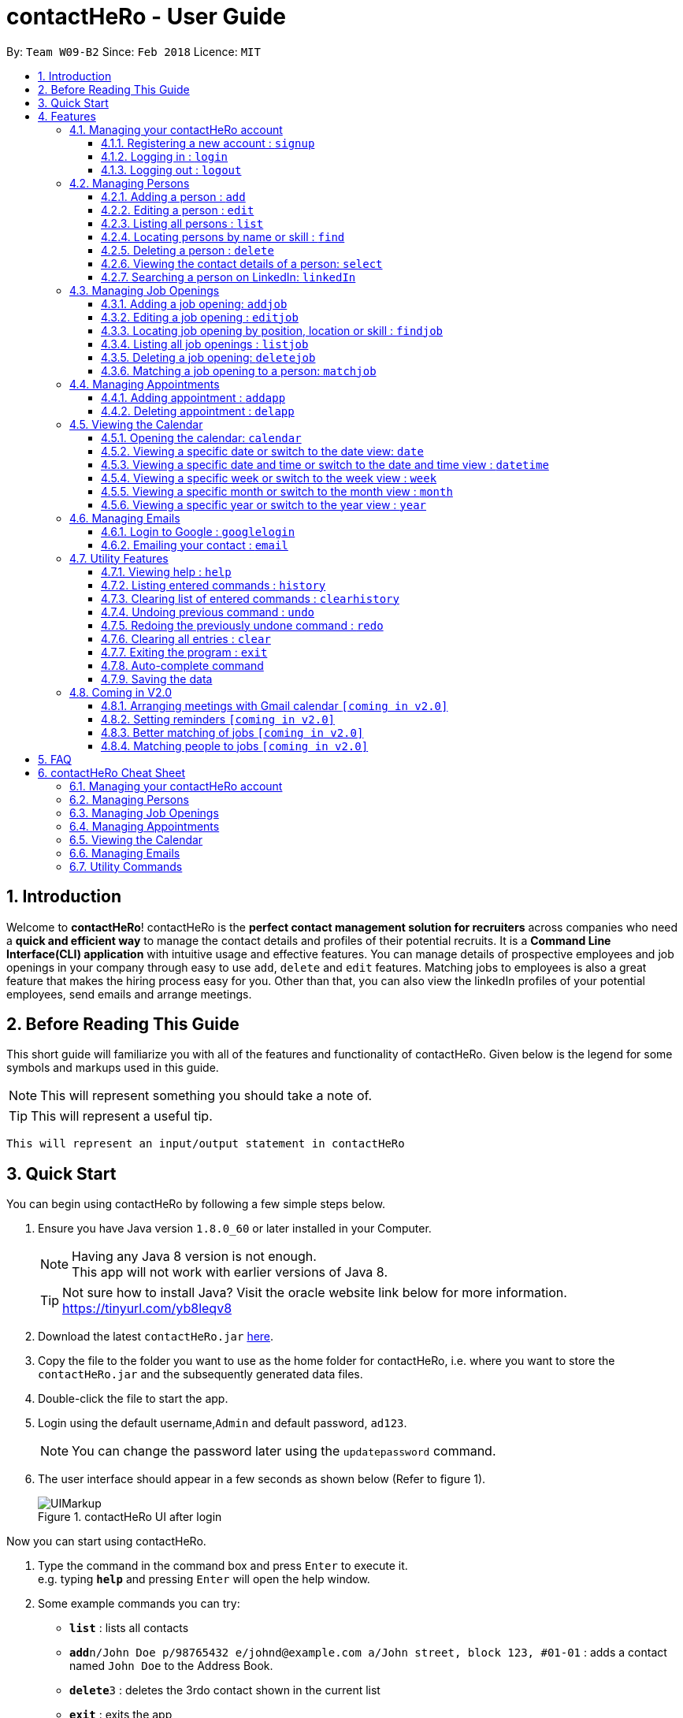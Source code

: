 = contactHeRo - User Guide
:toc:
:toclevels: 6
:toc-title:
:toc-placement: preamble
:sectnums:
:imagesDir: images
:stylesDir: stylesheets
:xrefstyle: full
:experimental:
ifdef::env-github[]
:tip-caption: :bulb:
:note-caption: :information_source:
endif::[]
:source-highlighter: rouge
:repoURL: https://github.com/CS2103JAN2018-W09-B2/main

By: `Team W09-B2`      Since: `Feb 2018`      Licence: `MIT`

// tag::intro[]
== Introduction

Welcome to *contactHeRo*! contactHeRo is the *perfect contact management solution for recruiters* across companies who need a *quick and efficient way* to manage the contact details and profiles of their potential recruits. It is a *Command Line Interface(CLI) application* with intuitive usage and effective features. You can manage details of prospective employees and job openings in your company through easy to use `add`, `delete` and `edit` features. Matching jobs to employees is also a great feature that makes the hiring process easy for you.
Other than that, you can also view the linkedIn profiles of your potential employees, send emails and arrange meetings.

== Before Reading This Guide

This short guide will familiarize you with all of the features and functionality of contactHeRo. Given below is the legend for some symbols and markups used in this guide.


[NOTE]
This will represent something you should take a note of.

[TIP]
This will represent a useful tip.

`This will represent an input/output statement in contactHeRo`
// end::intro[]

== Quick Start

You can begin using contactHeRo by following a few simple steps below.

.  Ensure you have Java version `1.8.0_60` or later installed in your Computer.
+
[NOTE]
Having any Java 8 version is not enough. +
This app will not work with earlier versions of Java 8.
+
[TIP]
Not sure how to install Java? Visit the oracle website link below for more information. https://tinyurl.com/yb8leqv8


.  Download the latest `contactHeRo.jar` link:{repoURL}/releases[here].
.  Copy the file to the folder you want to use as the home folder for contactHeRo, i.e. where  you want to store the `contactHeRo.jar` and the subsequently generated data files.
.  Double-click the file to start the app.
.  Login using the default username,`Admin` and default password, `ad123`.
[NOTE]
You can change the password later using the `updatepassword` command.

.  The user interface should appear in a few seconds as shown below (Refer to figure 1).
+
.contactHeRo UI after login
image::UIMarkup.png[align="center"]

Now you can start using contactHeRo.

.  Type the command in the command box and press kbd:[Enter] to execute it. +
e.g. typing *`help`* and pressing kbd:[Enter] will open the help window.
.  Some example commands you can try:

* *`list`* : lists all contacts
* **`add`**`n/John Doe p/98765432 e/johnd@example.com a/John street, block 123, #01-01` : adds a contact named `John Doe` to the Address Book.
* **`delete`**`3` : deletes the 3rdo contact shown in the current list
* *`exit`* : exits the app

.  You can refer to <<Features>> for more details of each command.

Thank you for choosing us as your contact management solution!

[[Features]]
== Features
contactHeRo is a *Command Line Interface(CLI) application*. Hence you need to type in the commands in order to use its features.

Below is the interface(Refer to figure 2) that contactHeRo provides for you to type your command.

.Command Box in contactHeRo
image::commandBox.png[width="790", align="center"]

*Command Format* +
Here is the format for the commands that will enable you to make most of contactHeRo.

* Words in `UPPER_CASE` are the parameters you are supposed to fill in. For example, in `add n/NAME`, `NAME` is a parameter which can be used as `add n/John Doe`.

* Items in square brackets are optional. You can choose to type them in or not. For example, you can type in `n/John Doe s/Java` or as `n/John Doe`.

* Items with `…`​ after them can be used multiple times including zero times. For example, you can use `s/SKILL` as `{nbsp}` (i.e. 0 times), `s/Java`, `s/Java s/Designing` etc.

* Parameters can be in any order. If the command specifies `n/NAME p/PHONE_NUMBER`, `p/PHONE_NUMBER n/NAME` is also acceptable.


[NOTE]
In case you make a mistake while typing the command, contactHeRo will show you the right format of the command. +

Now that you have understood the command format, let's explore the features.

=== Managing your contactHeRo account

This section describes the commands which enable to you use the login system to secure your data stored in contactHeRo.

==== Registering a new account : `signup`

You can create a new user account through the command line by using the following format. +
Format: `signup u/USERNAME pw/PASSWORD`

****
* Username has to be at least 3 characters starting with a alphanumeric character. +
* Password should be at least 4 characters long. +
* Both username and password should not contain any whitespaces. +
****

Examples:

* `signup u/JohnDoe pw/doe123`
+
On running the above command, you should see the following success message: +
  `You have signup successfully!`

==== Logging in : `login`
You can login through the command line by using the following this format. +
Format: `login u/USERNAME pw/PASSWORD`

Examples:

* `login u/JohnDoe pw/doe123`
+
On running the above command, you should see the following success message: +
 `You have successfully login as JohnDoe`

==== Logging out : `logout`
You can logout through the command line by using the following this format. +
Format: `logout`

On running this command, you should see the following success message: +
 `You have logout successfully!`

=== Managing Persons

This section describes the commands you can use to manage person profiles in contactHeRo.

==== Adding a person : `add`

You can add a person to contactHeRo using the following format. +

Format: `add n/NAME p/PHONE_NUMBER e/EMAIL a/ADDRESS cp/CURRENT_POSITION cc/COMPANY [pp/PROFILE_PICTURE_PATH] [s/SKILL]...`

[TIP]
A person can have any number of skills (including 0)

[TIP]
Profile Picture indicates the profile picture's file path

Examples:

* `add n/John Doe p/98765432 e/johnd@example.com a/John street, block 123, #01-01 cp/Software Engineer cc/Google pp//home/john/Desktop/John.jpg` +
+
On running the above command, you should see the following success message: +

 New person added: John Doe Phone: 98765432 Email: johnd@example.com Address: John street, block 123, #01-01 Current Position: Software Engineer Company: Google Skills:

* `add n/Betsy Crowe s/Java e/betsycrowe@example.com a/Newgate Prison p/1234567 cp/Student cc/NUS s/C++`
+
On running the above command, you should see the following success message: +

 New person added: Betsy Crowe Phone: 1234567 Email: betsycrowe@example.com Address: Newgate Prison Current Position: Student Company: NUS  Skills: [C++]

==== Editing a person : `edit`

You can edit an existing person in contactHeRo using this format. +

Format: `edit INDEX [n/NAME] [p/PHONE] [e/EMAIL] [a/ADDRESS] [cp/CURRENT_POSITION] [cc/COMPANY] [pp/PROFILE_PICTURE_PATH][s/SKILL]...`

****
* Edits the person at the specified `INDEX`. Remember that the index refers to the index number shown in the last person listing. The index *must be a positive integer* 1, 2, 3, ...
* You need to provide at least one of the optional.
* Existing values will be updated to the input values.
* When you edit skills, the existing skills of the person will be removed i.e adding of skills is not cumulative.
* You can remove all the person's skills by typing `s/` without specifying any skills after it.
****

Examples:

* `edit 1 p/91234567 e/johndoe@example.com` +
Edits the phone number and email address of the 1st person to be `91234567` and `johndoe@example.com` respectively.
+
On running the above command, you should see the following success message: +

 Edited Person: John Doe Phone: 91234567 Email: johndoe@example.com Address: John street, block 123, #01-01 Current Position: Software Engineer Company: Google Skills:

* `edit 2 n/Betsy Crower s/` +
Edits the name of the 2nd person to be `Betsy Crower` and clears all existing skills.
+
On running the above command, you should see the following success message: +

 Edited Person: Betsy Crower Phone: 1234567 Email: betsycrowe@example.com Address: Newgate Prison Current Position: Student Company: NUS Skills:

==== Listing all persons : `list`

You can see a list of all persons in contactHeRo using the following format. +
Format: `list`

==== Locating persons by name or skill : `find`

You can find all the persons whose names or skills contain any of the given keywords using the following format. +
Format: `find n/KEYWORD [MORE_KEYWORDS]` to find by name or `find s/KEYWORD [MORE_KEYWORDS]` to find by skill

****
* The search is case insensitive. e.g `hans` will match `Hans`
* The order of the keywords does not matter. e.g. `Hans Bo` will match `Bo Hans`
* Only the name or skill is searched, depending on the prefix (n/ or s/)
* Only full words will be matched e.g. `Han` will not match `Hans`
* Persons matching at least one keyword will be returned (i.e. `OR` search). e.g. `Hans Bo` will return `Hans Gruber`, `Bo Yang`
****

Examples:

* `find n/John` +
This will show any person having the name `john` or `John`.
* `find s/designer` +
This will show `Jane Doe` whose skill is `designer`.
* `find n/Betsy Tim John` +
This will show any person having any of the names `Betsy`, `Tim`, or `John`.

==== Deleting a person : `delete`

You can delete a specified person from contactHeRo using the following format. +
Format: `delete INDEX`

****
* Deletes the person at the specified `INDEX`.
* The index refers to the index number shown in the most recent listing.
* The index *must be a positive integer* 1, 2, 3, ...
****

Examples:

* `list` +
`delete 2` +
This deletes the 2nd person in contactHeRo and on running the above command, you should see the following success message: +

 Deleted Person: John Doe Phone: 98765432 Email: johnd@example.com Address: John street, block 123, #01-01 Current Position: Software Engineer Company: Google Skills:


* `find n/Betsy` +
`delete 1` +
This deletes the 1st person in the results of the `find` command and on running the above command, you should see the following success message: +

  Deleted Person: Betsy Crower Phone: 1234567 Email: betsycrowe@example.com Address: Newgate Prison Current Position: Student Company: NUS Skills:

==== Viewing the contact details of a person: `select`

You can select a person identified by the index number used in the last person listing to view his/her contact details using the following format. +
Format: `select INDEX`

****
* Shows the contact details of the person at the specified `INDEX` in a formatted page.
* The index refers to the index number shown in the most recent listing.
* The index *must be a positive integer* `1, 2, 3, ...`
****

Examples:

* `list` +
`select 2` +
This selects the 2nd person in contactHeRo.

* `find n/Betsy` +
`select 1` +
This selects the 1st person in the results of the `find` command.
+
On running this command, you should see a similar result as the following (Refer to figure 4). Betsy is selected in the person list and her contact details are visible in the Contact Details Tab.

.Select Command Execution
image::selectCommand.png[align="center"]

// tag::linkedIn[]
==== Searching a person on LinkedIn: `linkedIn`

You can select a person identified by the index number used in the last person listing to search him/her on LinkedIn using the following format. +
Format: `linkedIn INDEX`

****
* This loads the LinkedIn search of the person at the specified `INDEX`.
* The index refers to the index number shown in the most recent listing.
* The index *must be a positive integer* `1, 2, 3, ...`
* You will have to login to LinkedIn the first time to use this command in order to search the person.
****
[NOTE]
We do not save or log any of your LinkedIn credentials or information as we respect your privacy.
Therefore, everytime you restart contactHeRo, you will have to login again.

Examples:

* `list` +
`linkedIn 2` +
This loads the LinkedIn search of the 2nd person in the contactHeRo.

* `find n/Betsy` +
`linkedIn 1` +
This loads the LinkedIn search of 1st person in the results of the `find` command. +
+
On running the above command and after you have logged in, you should a similar result as the following (Refer to figure 5). Betsy is selected in the person list and she is searched on LinkedIn in the LinkedIn Tab.

.LinkedIn Command Execution
image::linkedInCommand.png[align="center"]
// end::linkedIn[]

// tag::jobs[]
=== Managing Job Openings
This section describes the commands you can use to manage person profiles in contactHeRo.

==== Adding a job opening: `addjob`

You can add a job opening to contactHeRo using the following format. +
Format: `addjob p/POSITION t/TEAM l/LOCATION n/NUMBER_OF_POSITIONS s/SKILLS_REQUIRED`

Examples:

* `addjob p/Software Engineer t/Cloud Services l/Singapore n/1 s/Java`
+
On running the above command, you should see the following success message: +

 New job opening added: Software Engineer Team: Cloud Services Location: Singapore Number of Positions: 1 Skills: [Java]

* `addjob p/Marketing Intern t/Social Media Marketing l/Singapore n/1 s/Excel s/Writing`
+
On running the above command, you should see the following success message and the job opening UI(Refer to figure 6) added to the Job List Panel(Refer to figure 1): +

 New job opening added: Marketing Intern Team: Social Media Marketing Location: Kuala Lampur, Malaysia Number of Positions: 1 Skills: [Excel][Writing]

.A job opening in contactHeRo
image::addjobCommand.png[align="center"]

==== Editing a job opening : `editjob`

You can edit an existing job opening in contactHeRo using this format. +

Format: `editjob INDEX [p/POSITION] [t/TEAM] [l/LOCATION] [n/NUMBER_OF_POSITIONS] [s/SKILL]...`

****
* Edits the job opening at the specified `INDEX`. Remember that the index refers to the index number shown in the last job listing. The index *must be a positive integer* 1, 2, 3, ...
* You need to provide at least one of the optional.
* Existing values will be updated to the input values.
* When you edit skills, the existing skills of the job opening will be removed i.e adding of job's skills is not cumulative.
* Unlike editing a person feature, you cannot remove all the job's skills by typing `s/` because a job opening requires atleast one skill.
****

Examples:

* `editjob 1 p/Hardware Engineer t/Hardware Products` +
Edits the position and team of the 1st job opening to be `Hardware Engineer` and `Hardware Products` respectively.
+
On running the above command, you should see the following success message: +

 Edited Job: Hardware Engineer Team: Hardware Products Location: Singapore Number of Positions: 1 Skills: [Java]

==== Locating job opening by position, location or skill : `findjob`

You can find all the persons whose names or skills contain any of the given keywords using the following format. +
Format:

	* `find p/KEYWORD [MORE_KEYWORDS]` to find by position or
	* `find t/KEYWORD [MORE_KEYWORDS]` to find by team or
	* `find s/KEYWORD [MORE_KEYWORDS]` to find by skill.

Some things to take note of:

****
* The search is case insensitive. e.g `hans` will match `Hans`
* The order of the keywords does not matter. e.g. `Hans Bo` will match `Bo Hans`
* Only the name or skill is searched, depending on the prefix (n/ or s/)
* Only full words will be matched e.g. `Han` will not match `Hans`
* Persons matching at least one keyword will be returned (i.e. `OR` search). e.g. `Hans Bo` will return `Hans Gruber`, `Bo Yang`
****

Examples:

* `find n/John` +
This will show any person having the name `john` or `John`.
* `find s/designer` +
This will show `Jane Doe` whose skill is `designer`.
* `find n/Betsy Tim John` +
This will show any person having any of the names `Betsy`, `Tim`, or `John`.

==== Listing all job openings : `listjob`

You can see a list of all job openings in contactHeRo using the following format. +
Format: `listjob`

==== Deleting a job opening: `deletejob`

You can delete a specified job opening from contactHeRo using the following format. +
Format: `deletejob INDEX`

****
* Deletes the job opening at the specified `INDEX`.
* The index refers to the index number shown in the most recent listing.
* The index *must be a positive integer* 1, 2, 3, ...
****

Examples:

* `listjob` +
`deletejob 2` +
This deletes the 2nd job opening in contactHeRo and on running the above command, you should see the following success message: +

 Deleted Job: Marketing Intern Team: Social Media Marketing Location: Kuala Lampur, Malaysia Number of Positions: 1 Skills: [Excel][Writing]

==== Matching a job opening to a person: `matchjob`

You can see potential candidates for a specified job opening in contactHeRo using the following format. +
Format: `matchjob INDEX`

****
* Matches the job opening at the specified `INDEX` to potential candidates using skill-matching.
* The index refers to the index number shown in the most recent listing.
* The index *must be a positive integer* 1, 2, 3, ...
****

Examples:

* `list` +
`matchjob 1` +
This will show any person whose skills match any of those required for the job opening at index 1.

* `findjob s/Software` +
`matchjob 1` +
This will show any person whose skills match any of those required for the job opening at index 1 in the results of the findjob command.
+
On running this command, you should see a similar result as the following (Refer to figure 5). All persons having any skill as required by the job 'Software Engineer' will be shown.

.MatchJob Command Execution
image::matchjobCommand.png[align="center"]

// end::jobs[]

// tag::calendar[]
=== Managing Appointments

This section describes the commands you can use to manage appointments in contactHeRo.

==== Adding appointment : `addapp`
You can add appointment by using the following format. +

Format: `addapp t/TITLE sdt/START_DATE_TIME edt/END_DATE_TIME`

Examples:

* `addapp t/Meeting sdt/2018-04-05 14:00 edt/2018-04-05 15:00`
+
On running the above command, you should see the following success message: +

 New appointment added: Meeting Start Date Time: 2018-04-05 14:00 End Date Time: 2018-04-05 15:00

==== Deleting appointment : `delapp`
You can delete appointment by using the following format. +

Format: `delapp t/TITLE sdt/START_DATE_TIME edt/END_DATE_TIME`

Examples:

* `delapp t/Meeting sdt/2018-04-05 14:00 edt/2018-04-05 15:00`
+
On running the above command, you should see the following success message: +

 Appointment deleted: Meeting Start Date Time: 2018-04-05 14:00 End Date Time: 2018-04-05 15:00

=== Viewing the Calendar
This section describes the commands you can use view the calendar in contactHeRo.

==== Opening the calendar: `calendar`
You can switch to the calendar tab using the following format. +
Format: `calendar`

==== Viewing a specific date or switch to the date view: `date`
You can view a specifc date or switch to the date view by using the following format. +
Format: `date [DATE]` +

[NOTE]
`DATE` needs to be in format YYYY-MM-DD

* With `DATE`, you view the specific date +
Example: `date 2018-04-26`

* Without `DATE`, you change to the date view +
Example: `date`

.Date view
image::dateView.png[width="400", align="center"]

==== Viewing a specific date and time or switch to the date and time view : `datetime`
You can view a specifc date time by using the following format. +
Format: `datetime [DATE_TIME]` +

[NOTE]
`DATE_TIME` needs to be in format YYYY-MM-DD HH-mm

Example: `date 2018-04-26 12:00`

==== Viewing a specific week or switch to the week view : `week`
You can view a specifc week or switch to the week view by using the following format. +
Format: `week [YEAR WEEK]` +

[NOTE]
`Year` needs to be in format YYYY. +
`Week` needs to be in format WW and WW refers to the order of week in one year.


* With `YEAR WEEK`, you view the specific week +
Example: `week 2018 10`

* Without `YEAR WEEK`, you change to the week view +
Example: `week`

.Week view
image::weekView.png[width="400", align="center"]

==== Viewing a specific month or switch to the month view : `month`
You can view a specifc month or switch to the month view by using the following format. +
Format: `month [MONTH]` +

[NOTE]
`MONTH` needs to be in format YYYY-MM

* With `MONTH`, you view the specific month +
Example: `month 2018-10`

* Without `MONTH`, you change to the month view +
Example: `month`

.Month view
image::monthView.png[width="400", align="center"]

==== Viewing a specific year or switch to the year view : `year`
You can view a specifc year or switch to the year view by using the following format. +
Format: `year [YEAR]` +

[NOTE]
`YEAR` needs to be in format YYYY

* With `YEAR`, you view the specific year +
Example: `year 2018`

* Without `YEAR`, you change to the year view +
Example: `year`

.Year view
image::yearView.png[width="400", align="center"]
// end::calendar[]

=== Managing Emails

// tag::googlelogin[]
==== Login to Google : `googlelogin`

You will have to login to google in order to use features like
emailing. This process is simple and fast like how you normally login
using the web browser. +
Format: `googlelogin`

****
* Opens up the `Google` tab. This is contactHeRo's built-in browser for Google logins. Simply enter your email and password to login.
* You will have to login in order to use the `Email` command to send email.
* *IMPORTANT*: Please do not go to other webpage in the `Google` tab after you have logged in. +
+
This is because contactHeRo has to use the login information from the webpage after you have login to send your email.

* *NOTE*: We do not save or log any of your Google credentials or information as we respect your privacy.
Therefore, everytime you restart contactHeRo, you will have to login again.
****

Examples:

* `googlelogin` +
This will open up the `Google` tab for you to login. On running the above command, you should see the following success message: +

 Please log in to Google.
+
You should also see the login screen as shown below.

.The Google log in page
image::googlelogin1.PNG[width="600", align="center"]

[NOTE]
Please do not go to any other webpages in the `Google` tab after you have logged in.

Now that you have logged in, you are ready to use the `Email` feature to send out emails!
// end::googlelogin[]

// tag::email[]
==== Emailing your contact : `email`

You can send email to any person you have saved in contactHeRo using the following format. +
Format: `email INDEX [sub/EMAIL_SUBJECT]`

****
* Opens up the Draft Email tab. This is an User Interface for you to draft your emails.
* Collects the information of the person at the specified `INDEX`.
* The index refers to the index number shown in the most recent listing.
* The index *must be a positive integer* 1, 2, 3, ...
* The email subject title is optional.
* The collected information will be used to help you fill up details in the draft like the person's email address.
****

Examples:

* `list` +
`email 2` +
This will open up the Draft Email tab and then
collect the information of the 2nd person in the list.
* `list` +
`email 2 sub/Interview on 13 May 2018` +
This will open up the Draft Email tab and then
collect the information of the 2nd person in the list.
It will also set the email subject title to "Interview on 13 May 2018".

On running the above commands, you should see similar message like the following: +

 Drafting email to: berniceyu@example.com

The collected information will be used automatically to fill up details as shown below in figure 5.
If you have also used `sub/Interview on 13 May 2018` in the command, the Subject textbox will also be fill with "Interview on 13 May 2018".

.The User Interface to draft your email
image::emailSS1.PNG[width="790", align="center"]

[TIP]
You can use keyboard short-cuts like `Ctrl-B` to *bold* your text while drafting
your email.

Finally, after you are done drafting up the email, simply hit the `Send`
button to send your email. If the email is sent successfully, you should see
a pop-up message as shown below.

.Pop-up message
image::emailSS2.PNG[width="400", align="center"]
// end::email[]

=== Utility Features

==== Viewing help : `help`

In case you get stuck while using contactHeRo and would like to see the User Guide, you can do so by using the following format. +
Format: `help`

This opens the help window as shown below in figure 3.

.Help Window in contactHeRo
image::helpWindow.png[width="790", align="center"]

==== Listing entered commands : `history`

Lists all the commands that you have entered in reverse chronological order. +
Format: `history`

[NOTE]
====
Pressing the kbd:[&uarr;] and kbd:[&darr;] arrows will display the previous and next input respectively in the command box.
====

==== Clearing list of entered commands : `clearhistory`

You can clear your history of entered commands using the following format. +
Format: `clearhistory`

On running the above command, you should see the following success message: +
 `Your history has been cleared.`

// tag::undoredo[]
==== Undoing previous command : `undo`

You can restore contactHeRo to the state before the previous _undoable_ command(refer to note below) was executed in case you make a mistake or otherwise, using the following format. +
Format: `undo`

[NOTE]
====
Undoable commands: those commands that modify the contactHeRo's content (`add`, `delete`, `edit`, `addjob`, `deletejob`, `editjob`, `addapp` and `delapp` and `clear`).
====

Examples:

* `delete 1` +
`list` +
`undo` (reverses the `delete 1` command) +

* `select 1` +
`list` +
`undo` +
The `undo` command fails as there are no undoable commands executed previously.

* `delete 1` +
`clear` +
`undo` (reverses the `clear` command) +
`undo` (reverses the `delete 1` command) +

==== Redoing the previously undone command : `redo`

You can reverse the most recent `undo` command using the following format. +
Format: `redo`

Examples:

* `delete 1` +
`undo` (reverses the `delete 1` command) +
`redo` (reapplies the `delete 1` command) +

* `delete 1` +
`redo` +
The `redo` command fails as there are no `undo` commands executed previously.

* `delete 1` +
`clear` +
`undo` (reverses the `clear` command) +
`undo` (reverses the `delete 1` command) +
`redo` (reapplies the `delete 1` command) +
`redo` (reapplies the `clear` command) +
// end::undoredo[]

==== Clearing all entries : `clear`

You can clear all your contacts from contactHeRo using the following format. +
Format: `clear`
+
On running the above command, you should see the following success message: +
`contactHeRo has been cleared!`

==== Exiting the program : `exit`

You can exit the program using the following format. +
Format: `exit`

// tag::autoComplete[]
==== Auto-complete command

To save your time, after typing a partial command, you can press TAB for the command to be auto-completed.
[NOTE]
The first lexicographically matched command is returned.

Examples:

* Typing `ad` and pressing `TAB` gives: +
    `add n/ e/ a/ [s/]...`

* Typing `h` and pressing `TAB` gives: +
     `help`
// end::autoComplete[]

==== Saving the data

You do not need to save manually. contactHeRo saves the data into the hard disk for you automatically. +

=== Coming in V2.0

==== Arranging meetings with Gmail calendar `[coming in v2.0]`

You will soon be able to arrange meeting on Gmail calender using contactHeRo.

==== Setting reminders `[coming in v2.0]`

You will soon be able to set reminders for meetings, appointments or any other event and contactHeRo will remind you of the event.

==== Better matching of jobs `[coming in v2.0]`

Job matching will soon be improved wherein it will be using location-matching and Artificial Intelligence methods.

==== Matching people to jobs `[coming in v2.0]`

You will soon be able to match people to jobs as well to see which job opening is suitable for a particular person.


== FAQ

*Q*: How do I transfer my data to another Computer? +
*A*: Install the app in the other computer and overwrite the empty data file it creates with the file that contains the data of your previous Address Book folder.
// tag::faq[]
*Q*: How do I report bugs to the developers? +
*A*: Please send an email to contactHeRo@gmail.com if you find a bug. Thank you.

To ask more questions, please send your email to contactHeRo@gmail.com. +
We are willing to help you. +
// end::faq[]

// tag::commandsummary[]
== contactHeRo Cheat Sheet

The following sections summarize the commands you can use in contactHeRo.

=== Managing your contactHeRo account
[width="99%",cols="25%,37%,37%",options="header",]
|===
|Function |Command |Example
|Logging in |`login` |`login u/Admin pw/ad123`
|Changing your password |`updatepassword pw/PASSWORD npw/NEW_PASSWORD` |`updatepassword pw/Doe123 npw/doe456`
|Logging out |`logout` |`logout`
|===

=== Managing Persons
[width="99%",cols="25%,37%,37%",options="header",]
|===
|Function |Command |Example
|Adding a person. |`add n/NAME p/PHONE e/EMAIL a/ADDRESS cp/CURRENT_POSITION cc/COMPANY [pp/PROFILE PICTURE NAME] [s/SKILL]...` |`add n/John Doe p/98765432 e/johnd@example.com a/311, Clementi Ave 2, #02-25 cp/Software Engineer cc/Google pp//home/trafalgarandre/downloads/john.jpeg s/Java s/C++`
|Editing an existing person. |`edit INDEX [n/NAME] [p/PHONE] [e/EMAIL] [a/ADDRESS] [cp/CURRENT_POSITION] [cc/COMPANY] [pp/PROFILE PICTURE NAME] [s/SKILL]...` |`edit 1 p/91234567 e/johndoe@example.com`
|Deleting an existing person. |`delete INDEX` |`delete 2`
|Showing a list of all persons. |`list` |`list`
|Finding persons by name. |`find n/KEYWORD [MORE_KEYWORDS]` |`find n/John`
|Finding persons by skill. |`find s/KEYWORD [MORE_KEYWORDS]` |`find s/Java`
|Seeing contact details of a person. |`select INDEX` |`select 3`
|Searching a person on linkedIn. |`linkedIn INDEX` |`linkedIn 3`
|===

=== Managing Job Openings
[width="99%",cols="25%,37%,37%",options="header",]
|===
|Function |Command |Example
|Adding a job opening. |`addjob p/POSITION t/TEAM l/LOCATION n/NUMBER OF POSITIONS s/SKILL REQUIRED...` |`addjob p/Software Engineer t/Cloud Services l/Singapore n/1 s/Java`
|Editing an existing job opening. |`editjob INDEX [p/POSITION] [t/TEAM] [l/LOCATION] [n/NUMBER_OF_POSITIONS] [s/SKILL]…​` |`editjob 1 p/Backend Software Engineer t/Backend Services`
|Deleting an existing job opening. |`deletejob INDEX` |`deletejob 2`
|Showing a list of all job openings. |`listjob` |`listjob`
|Finding job openings by position. |`findjob p/KEYWORD [MORE_KEYWORDS]` |`findjob p/Engineer`
|Finding job openings by location. |`findjob l/KEYWORD [MORE_KEYWORDS]` |`findjob l/Singapore`
|Finding job openinngs by skill. |`findjob s/KEYWORD [MORE_KEYWORDS]` |`findjob s/Java s/Excel`
|Matching a job opening to a person. |`matchjob INDEX` |`matchjob 3`
|===

=== Managing Appointments
[width="99%",cols="25%,37%,37%",options="header",]
|===
|Function |Command |Example
|Adding an appointment. |`addapp t/TITLE sdt/START_DATE_TIME edt/END_DATE_TIME` |`addapp t/Birthday sdt/2018-03-26 12:00 edt/2018-03-26 12:30`
|Deleting an existing appoinment. |`delapp t/TITLE sdt/START DATE TIME edt/END DATE TIME` |`delapp t/Birthday sdt/2018-03-26 12:00 edt/2018-03-26 12:30`
|===

=== Viewing the Calendar
[width="99%",cols="25%,37%,37%",options="header",]
|===
|Function |Command |Example
|Opening the calendar. |`calendar` |`calendar`
|Viewing a specific date or switch to the date view. |`date` |`date 2018-04-26`
|Viewing a specific date and time or switch to the date and time view. |`datetime` |`date 2018-04-26 12:00`
|Viewing a specific week or switch to the week view. |`week [YEAR WEEK]` |`week 2018 10`
|Viewing a specific month or switch to the month view. |`month [MONTH]` |`month`
|Viewing a specific year or switch to the year view. |`year [YEAR]` |`year 2018`
|===

=== Managing Emails
[width="99%",cols="25%,37%,37%",options="header",]
|===
|Function |Command |Example
|Login to google |`googlelogin` |`googlelogin`
|Emailing your contact. |`email INDEX [sub/EMAIL_SUBJECT]` |`email 2 sub/Interview on 13 May 2018`
|===

=== Utility Commands
[width="99%",cols="25%,37%,37%",options="header",]
|===
|Function |Command |Example
|Viewing help. |`help` |`help`
|Listing entered commands. |`history` |`history`
|Clearing list of entered commands. |`clearhistory` |`clearhistory`
|Undo previous command. |`undo` |`undo`
|Redo previous command. |`redo` |`redo`
|Clear all data. |`clear` |`clear`
|Exit contactHeRo. |`exit` |`exit`
|===
// end::commandsummary[]
